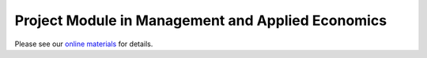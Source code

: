 Project Module in Management and Applied Economics
===================================================

Please see our `online materials <https://project-module-management-and-applied-economics.readthedocs.io>`_ for details.
